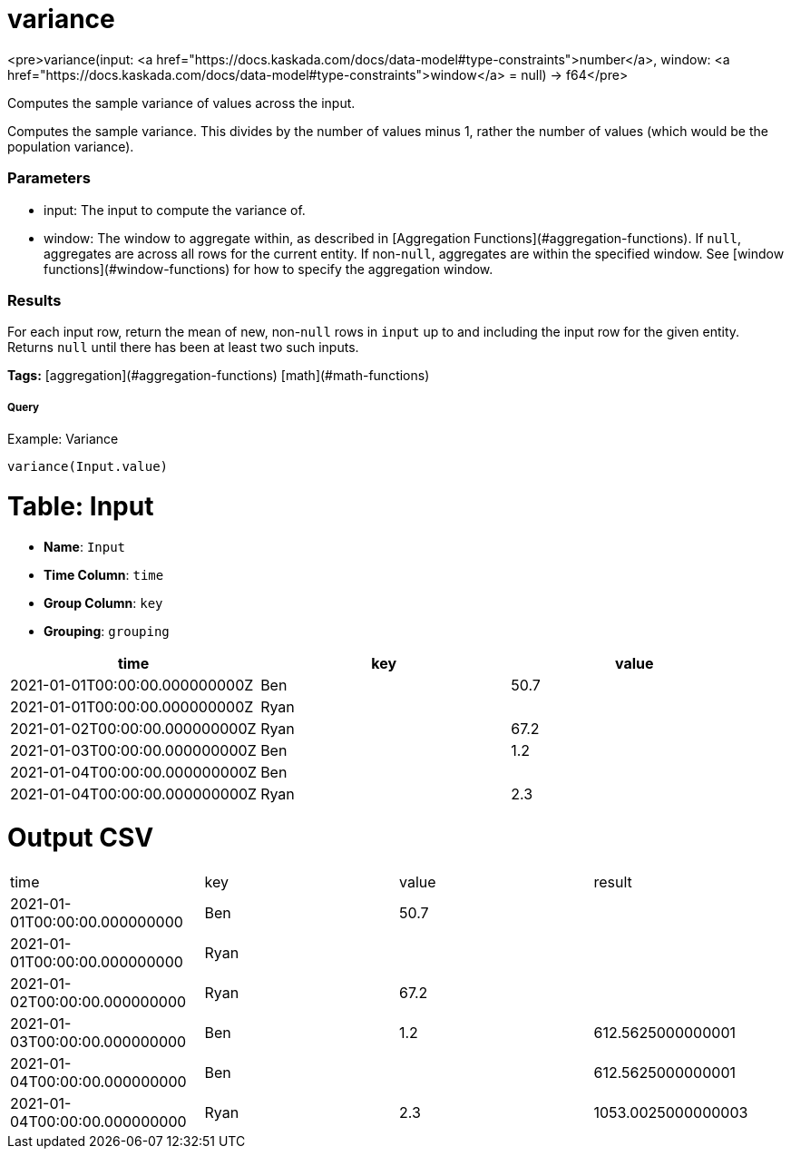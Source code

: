 = variance

<pre>variance(input: <a href="https://docs.kaskada.com/docs/data-model#type-constraints">number</a>, window: <a href="https://docs.kaskada.com/docs/data-model#type-constraints">window</a> = null) -> f64</pre>

Computes the sample variance of values across the input.

Computes the sample variance. This divides by the number of values minus 1, rather
the number of values (which would be the population variance).

### Parameters
* input: The input to compute the variance of.
* window: The window to aggregate within, as described in
[Aggregation Functions](#aggregation-functions). If `null`, aggregates are across all
rows for the current entity. If non-`null`, aggregates are within the specified window.
See [window functions](#window-functions) for how to specify the aggregation window.

### Results
For each input row, return the mean of new, non-`null` rows in `input` up to and
including the input row for the given entity. Returns `null` until there has been
at least two such inputs.

**Tags:** [aggregation](#aggregation-functions) [math](#math-functions)

.Example: Variance

===== Query
```
variance(Input.value)
```

= Table: Input

* **Name**: `Input`
* **Time Column**: `time`
* **Group Column**: `key`
* **Grouping**: `grouping`

[%header,format=csv]
|===
time,key,value
2021-01-01T00:00:00.000000000Z,Ben,50.7
2021-01-01T00:00:00.000000000Z,Ryan,
2021-01-02T00:00:00.000000000Z,Ryan,67.2
2021-01-03T00:00:00.000000000Z,Ben,1.2
2021-01-04T00:00:00.000000000Z,Ben,
2021-01-04T00:00:00.000000000Z,Ryan,2.3

|===


= Output CSV
[header,format=csv]
|===
time,key,value,result
2021-01-01T00:00:00.000000000,Ben,50.7,
2021-01-01T00:00:00.000000000,Ryan,,
2021-01-02T00:00:00.000000000,Ryan,67.2,
2021-01-03T00:00:00.000000000,Ben,1.2,612.5625000000001
2021-01-04T00:00:00.000000000,Ben,,612.5625000000001
2021-01-04T00:00:00.000000000,Ryan,2.3,1053.0025000000003

|===

====

